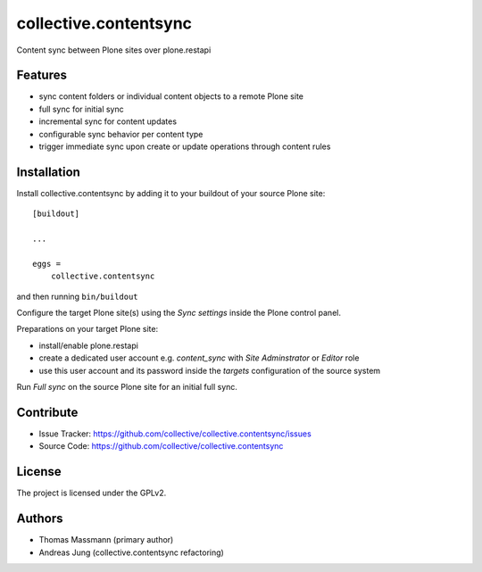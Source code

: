 .. This README is meant for consumption by humans and pypi. Pypi can render rst files so please do not use Sphinx features.
   If you want to learn more about writing documentation, please check out: http://docs.plone.org/about/documentation_styleguide.html
   This text does not appear on pypi or github. It is a comment.


======================
collective.contentsync
======================

Content sync between Plone sites over plone.restapi

Features
--------

- sync content folders or individual content objects to a remote Plone site
- full sync for initial sync 
- incremental sync for content updates
- configurable sync behavior per content type
- trigger immediate sync upon create or update operations through content rules


Installation
------------

Install collective.contentsync by adding it to your buildout of your source 
Plone site::

    [buildout]

    ...

    eggs =
        collective.contentsync


and then running ``bin/buildout``

Configure the target Plone site(s) using the `Sync settings` inside the Plone control panel.

Preparations on your target Plone site:

- install/enable plone.restapi
- create a dedicated user account e.g. `content_sync` with `Site Adminstrator` or `Editor` role
- use this user account and its password inside the `targets` configuration of the source system

Run `Full sync` on the source Plone site for an initial full sync.


Contribute
----------

- Issue Tracker: https://github.com/collective/collective.contentsync/issues
- Source Code: https://github.com/collective/collective.contentsync



License
-------

The project is licensed under the GPLv2.

Authors
-------

- Thomas Massmann (primary author)
- Andreas Jung (collective.contentsync refactoring)


